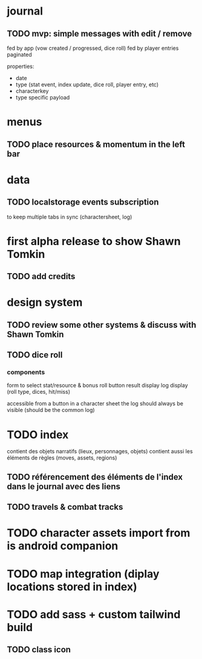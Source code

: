 * journal
** TODO mvp: simple messages  with edit / remove
fed by app (vow created / progressed, dice roll)
fed by player entries
paginated

properties:
- date
- type (stat event, index update, dice roll, player entry, etc)
- characterkey 
- type specific payload

* menus
** TODO place resources & momentum in the left bar

* data
** TODO localstorage events subscription
to keep multiple tabs in sync (charactersheet, log)

* first alpha release to show Shawn Tomkin
** TODO add credits

* design system
** TODO review some other systems & discuss with Shawn Tomkin

** TODO dice roll
*** components
form to select stat/resource & bonus
roll button
result display
log display (roll type, dices, hit/miss)

accessible from a button in a character sheet
the log should always be visible (should be the common log)

* TODO index
contient des objets narratifs (lieux, personnages, objets)
contient aussi les éléments de règles (moves, assets, regions)
** TODO référencement des éléments de l'index dans le journal avec des liens
** TODO travels & combat tracks


* TODO character assets import from is android companion

* TODO map integration (diplay locations stored in index)

* TODO add sass + custom tailwind build

** TODO class icon

